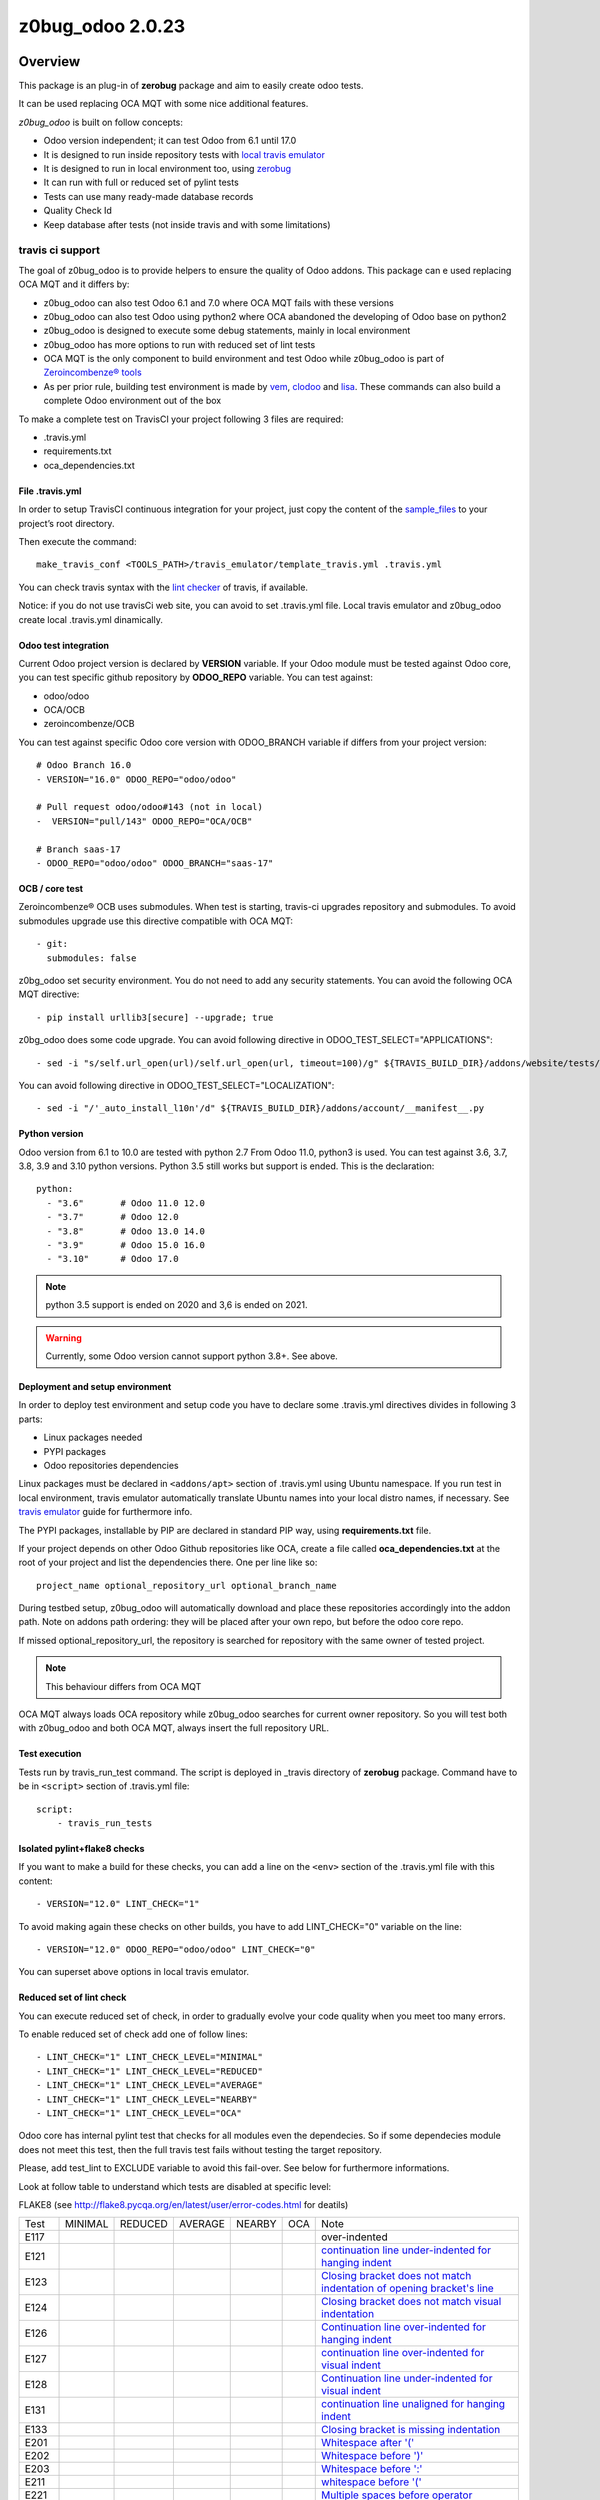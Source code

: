 =================
z0bug_odoo 2.0.23
=================



|Maturity| |license gpl|



Overview
========

This package is an plug-in of **zerobug** package and aim to easily create odoo tests.

It can be used replacing OCA MQT with some nice additional features.

*z0bug_odoo* is built on follow concepts:

* Odoo version independent; it can test Odoo from 6.1 until 17.0
* It is designed to run inside repository tests with `local travis emulator <https://github.com/zeroincombenze/tools/tree/master/travis_emulator>`_
* It is designed to run in local environment too, using `zerobug <https://github.com/zeroincombenze/tools/tree/master/zerobug>`_
* It can run with full or reduced set of pylint tests
* Tests can use many ready-made database records
* Quality Check Id
* Keep database after tests (not inside travis and with some limitations)


travis ci support
-----------------

The goal of z0bug_odoo is to provide helpers to ensure the quality of Odoo addons.
This package can e used replacing OCA MQT and it differs by:

* z0bug_odoo can also test Odoo 6.1 and 7.0 where OCA MQT fails with these versions
* z0bug_odoo can also test Odoo using python2 where OCA abandoned the developing of Odoo base on python2
* z0bug_odoo is designed to execute some debug statements, mainly in local environment
* z0bug_odoo has more options to run with reduced set of lint tests
* OCA MQT is the only component to build environment and test Odoo while z0bug_odoo is part of `Zeroincombenze® tools <https://github.com/zeroincombenze/tools>`_
* As per prior rule, building test environment is made by `vem <https://github.com/zeroincombenze/tools/tree/master/https://github.com/zeroincombenze/tools/tree/master/python_plus>`_, `clodoo <https://github.com/zeroincombenze/tools/tree/master/https://github.com/zeroincombenze/tools/tree/master/clodoo>`_ and `lisa <https://github.com/zeroincombenze/tools/tree/master/https://github.com/zeroincombenze/tools/tree/master/lisa>`_. These commands can also build a complete Odoo environment out of the box

To make a complete test on TravisCI your project following 3 files are required:

* .travis.yml
* requirements.txt
* oca_dependencies.txt


File .travis.yml
~~~~~~~~~~~~~~~~

In order to setup TravisCI continuous integration for your project, just copy the
content of the `sample_files <https://github.com/zeroincombenze/tools/tree/master/travis_emulator/template_travis.yml>`_
to your project’s root directory.

Then execute the command:

::

    make_travis_conf <TOOLS_PATH>/travis_emulator/template_travis.yml .travis.yml

You can check travis syntax with the `lint checker <http://lint.travis-ci.org/>`_ of travis, if available.

Notice: if you do not use travisCi web site, you can avoid to set .travis.yml file.
Local travis emulator and z0bug_odoo create local .travis.yml dinamically.


Odoo test integration
~~~~~~~~~~~~~~~~~~~~~

Current Odoo project version is declared by **VERSION** variable.
If your Odoo module must be tested against Odoo core,
you can test specific github repository by **ODOO_REPO** variable.
You can test against:

* odoo/odoo
* OCA/OCB
* zeroincombenze/OCB

You can test against specific Odoo core version with ODOO_BRANCH variable if differs from your project version:

::

    # Odoo Branch 16.0
    - VERSION="16.0" ODOO_REPO="odoo/odoo"

    # Pull request odoo/odoo#143 (not in local)
    -  VERSION="pull/143" ODOO_REPO="OCA/OCB"

    # Branch saas-17
    - ODOO_REPO="odoo/odoo" ODOO_BRANCH="saas-17"


OCB / core test
~~~~~~~~~~~~~~~

Zeroincombenze® OCB uses submodules. When test is starting, travis-ci upgrades repository and submodules.
To avoid submodules upgrade use this directive compatible with OCA MQT:

::

    - git:
      submodules: false

z0bg_odoo set security environment. You do not need to add any security statements.
You can avoid the following OCA MQT directive:

::

    - pip install urllib3[secure] --upgrade; true

z0bg_odoo does some code upgrade.
You can avoid following directive in ODOO_TEST_SELECT="APPLICATIONS":

::

    - sed -i "s/self.url_open(url)/self.url_open(url, timeout=100)/g" ${TRAVIS_BUILD_DIR}/addons/website/tests/test_crawl.py;

You can avoid following directive in ODOO_TEST_SELECT="LOCALIZATION":

::

    - sed -i "/'_auto_install_l10n'/d" ${TRAVIS_BUILD_DIR}/addons/account/__manifest__.py


Python version
~~~~~~~~~~~~~~

Odoo version from 6.1 to 10.0 are tested with python 2.7
From Odoo 11.0, python3 is used. You can test against 3.6, 3.7, 3.8, 3.9 and 3.10 python versions.
Python 3.5 still works but support is ended.
This is the declaration:

::

    python:
      - "3.6"       # Odoo 11.0 12.0
      - "3.7"       # Odoo 12.0
      - "3.8"       # Odoo 13.0 14.0
      - "3.9"       # Odoo 15.0 16.0
      - "3.10"      # Odoo 17.0

.. note::

    python 3.5 support is ended on 2020 and 3,6 is ended on 2021.

.. warning::

    Currently, some Odoo version cannot support python 3.8+. See above.


Deployment and setup environment
~~~~~~~~~~~~~~~~~~~~~~~~~~~~~~~~

In order to deploy test environment and setup code you have to declare some .travis.yml directives divides in following 3 parts:

* Linux packages needed
* PYPI packages
* Odoo repositories dependencies

Linux packages must be declared in ``<addons/apt>`` section of .travis.yml using Ubuntu namespace.
If you run test in local environment, travis emulator automatically translate Ubuntu names into your local distro names, if necessary.
See `travis emulator <https://github.com/zeroincombenze/tools/tree/master/travis_emulator>`_ guide for furthermore info.

The PYPI packages, installable by PIP are declared in standard PIP way, using **requirements.txt** file.

If your project depends on other Odoo Github repositories like OCA, create a file called **oca_dependencies.txt** at the root of your project and list the dependencies there.
One per line like so:

::

    project_name optional_repository_url optional_branch_name

During testbed setup, z0bug_odoo will automatically download and place these repositories accordingly into the addon path.
Note on addons path ordering: they will be placed after your own repo, but before the odoo core repo.

If missed optional_repository_url, the repository is searched for repository with the same owner of tested project.

.. note::

    This behaviour differs from OCA MQT

OCA MQT always loads OCA repository while z0bug_odoo searches for current owner repository.
So you will test both with z0bug_odoo and both OCA MQT, always insert the full repository URL.

Test execution
~~~~~~~~~~~~~~

Tests run by travis_run_test command. The script is deployed in _travis directory of **zerobug** package.
Command have to be in ``<script>`` section of .travis.yml file:

::

    script:
        - travis_run_tests


Isolated pylint+flake8 checks
~~~~~~~~~~~~~~~~~~~~~~~~~~~~~

If you want to make a build for these checks, you can add a line
on the ``<env>`` section of the .travis.yml file with this content:

::

    - VERSION="12.0" LINT_CHECK="1"

To avoid making again these checks on other builds, you have to add
LINT_CHECK="0" variable on the line:

::

    - VERSION="12.0" ODOO_REPO="odoo/odoo" LINT_CHECK="0"

You can superset above options in local travis emulator.


Reduced set of lint check
~~~~~~~~~~~~~~~~~~~~~~~~~

You can execute reduced set of check, in order to gradually evolve your code quality
when you meet too many errors.

To enable reduced set of check add one of follow lines:

::

    - LINT_CHECK="1" LINT_CHECK_LEVEL="MINIMAL"
    - LINT_CHECK="1" LINT_CHECK_LEVEL="REDUCED"
    - LINT_CHECK="1" LINT_CHECK_LEVEL="AVERAGE"
    - LINT_CHECK="1" LINT_CHECK_LEVEL="NEARBY"
    - LINT_CHECK="1" LINT_CHECK_LEVEL="OCA"

Odoo core has internal pylint test that checks for all modules even the dependecies.
So if some dependecies module does not meet this test, then the full travis test fails without testing the target repository.

Please, add test_lint to EXCLUDE variable to avoid this fail-over. See below for furthermore informations.

Look at follow table to understand which tests are disabled at specific level:

FLAKE8 (see http://flake8.pycqa.org/en/latest/user/error-codes.html for deatils)

+------+------------+------------+---------+--------+------------+----------------------------------------------------------------------------------------------------------------------------------+
| Test | MINIMAL    | REDUCED    | AVERAGE | NEARBY | OCA        | Note                                                                                                                             |
+------+------------+------------+---------+--------+------------+----------------------------------------------------------------------------------------------------------------------------------+
| E117 | |no_check| | |no_check| |         |        | |no_check| | over-indented                                                                                                                    |
+------+------------+------------+---------+--------+------------+----------------------------------------------------------------------------------------------------------------------------------+
| E121 | |no_check| | |no_check| |         |        | |no_check| | `continuation line under-indented for hanging indent <https://lintlyci.github.io/Flake8Rules/rules/E121.html>`_                  |
+------+------------+------------+---------+--------+------------+----------------------------------------------------------------------------------------------------------------------------------+
| E123 | |no_check| | |no_check| |         |        | |no_check| | `Closing bracket does not match indentation of opening bracket's line <https://lintlyci.github.io/Flake8Rules/rules/E123.html>`_ |
+------+------------+------------+---------+--------+------------+----------------------------------------------------------------------------------------------------------------------------------+
| E124 | |no_check| | |no_check| |         |        | |check|    | `Closing bracket does not match visual indentation <https://lintlyci.github.io/Flake8Rules/rules/E124.html>`_                    |
+------+------------+------------+---------+--------+------------+----------------------------------------------------------------------------------------------------------------------------------+
| E126 | |no_check| | |no_check| |         |        | |check|    | `Continuation line over-indented for hanging indent <https://lintlyci.github.io/Flake8Rules/rules/E126.html>`_                   |
+------+------------+------------+---------+--------+------------+----------------------------------------------------------------------------------------------------------------------------------+
| E127 | |no_check| | |no_check| |         |        | |check|    | `continuation line over-indented for visual indent <https://lintlyci.github.io/Flake8Rules/rules/E127.html>`_                    |
+------+------------+------------+---------+--------+------------+----------------------------------------------------------------------------------------------------------------------------------+
| E128 | |no_check| | |no_check| |         |        | |check|    | `Continuation line under-indented for visual indent <https://lintlyci.github.io/Flake8Rules/rules/E128.html>`_                   |
+------+------------+------------+---------+--------+------------+----------------------------------------------------------------------------------------------------------------------------------+
| E131 | |no_check| | |no_check| |         |        | |no_check| | `continuation line unaligned for hanging indent <https://lintlyci.github.io/Flake8Rules/rules/E131.html>`_                       |
+------+------------+------------+---------+--------+------------+----------------------------------------------------------------------------------------------------------------------------------+
| E133 | |no_check| | |no_check| |         |        | |no_check| | `Closing bracket is missing indentation <https://lintlyci.github.io/Flake8Rules/rules/E133.html>`_                               |
+------+------------+------------+---------+--------+------------+----------------------------------------------------------------------------------------------------------------------------------+
| E201 | |no_check| | |check|    |         |        | |check|    | `Whitespace after '(' <https://lintlyci.github.io/Flake8Rules/rules/E201.html>`_                                                 |
+------+------------+------------+---------+--------+------------+----------------------------------------------------------------------------------------------------------------------------------+
| E202 | |no_check| | |check|    |         |        | |check|    | `Whitespace before ')' <https://lintlyci.github.io/Flake8Rules/rules/E202.html>`_                                                |
+------+------------+------------+---------+--------+------------+----------------------------------------------------------------------------------------------------------------------------------+
| E203 | |no_check| | |check|    |         |        | |check|    | `Whitespace before ':' <https://lintlyci.github.io/Flake8Rules/rules/E203.html>`_                                                |
+------+------------+------------+---------+--------+------------+----------------------------------------------------------------------------------------------------------------------------------+
| E211 | |no_check| | |check|    |         |        | |check|    | `whitespace before '(' <https://lintlyci.github.io/Flake8Rules/rules/E211.html>`_                                                |
+------+------------+------------+---------+--------+------------+----------------------------------------------------------------------------------------------------------------------------------+
| E221 | |no_check| | |check|    |         |        | |check|    | `Multiple spaces before operator <https://lintlyci.github.io/Flake8Rules/rules/E221.html>`_                                      |
+------+------------+------------+---------+--------+------------+----------------------------------------------------------------------------------------------------------------------------------+
| E222 | |no_check| | |no_check| |         |        | |check|    |                                                                                                                                  |
+------+------------+------------+---------+--------+------------+----------------------------------------------------------------------------------------------------------------------------------+
| E225 | |no_check| | |no_check| |         |        | |check|    |                                                                                                                                  |
+------+------------+------------+---------+--------+------------+----------------------------------------------------------------------------------------------------------------------------------+
| E226 | |no_check| | |no_check| |         |        | |no_check| |                                                                                                                                  |
+------+------------+------------+---------+--------+------------+----------------------------------------------------------------------------------------------------------------------------------+
| E231 | |no_check| | |no_check| |         |        | |check|    |                                                                                                                                  |
+------+------------+------------+---------+--------+------------+----------------------------------------------------------------------------------------------------------------------------------+
| E241 | |no_check| | |no_check| |         |        | |no_check| |                                                                                                                                  |
+------+------------+------------+---------+--------+------------+----------------------------------------------------------------------------------------------------------------------------------+
| E242 | |no_check| | |no_check| |         |        | |no_check| |                                                                                                                                  |
+------+------------+------------+---------+--------+------------+----------------------------------------------------------------------------------------------------------------------------------+
| E251 | |no_check| | |no_check| |         |        | |check|    |                                                                                                                                  |
+------+------------+------------+---------+--------+------------+----------------------------------------------------------------------------------------------------------------------------------+
| E261 | |no_check| | |no_check| |         |        | |check|    |                                                                                                                                  |
+------+------------+------------+---------+--------+------------+----------------------------------------------------------------------------------------------------------------------------------+
| E262 | |no_check| | |no_check| |         |        | |check|    |                                                                                                                                  |
+------+------------+------------+---------+--------+------------+----------------------------------------------------------------------------------------------------------------------------------+
| E265 | |no_check| | |no_check| |         |        | |check|    |                                                                                                                                  |
+------+------------+------------+---------+--------+------------+----------------------------------------------------------------------------------------------------------------------------------+
| E266 | |no_check| | |no_check| |         |        | |check|    | `too many leading '#' for block comment <https://lintlyci.github.io/Flake8Rules/rules/E266.html>`_                               |
+------+------------+------------+---------+--------+------------+----------------------------------------------------------------------------------------------------------------------------------+
| E271 | |no_check| | |no_check| |         |        | |check|    | `multiple spaces after keyword <https://lintlyci.github.io/Flake8Rules/rules/E271.html>`_                                        |
+------+------------+------------+---------+--------+------------+----------------------------------------------------------------------------------------------------------------------------------+
| E272 | |no_check| | |no_check| |         |        | |check|    | `multiple spaces before keyword <https://lintlyci.github.io/Flake8Rules/rules/E272.html>`_                                       |
+------+------------+------------+---------+--------+------------+----------------------------------------------------------------------------------------------------------------------------------+
| W291 | |no_check| | |no_check| |         |        | |check|    |                                                                                                                                  |
+------+------------+------------+---------+--------+------------+----------------------------------------------------------------------------------------------------------------------------------+
| W292 | |no_check| | |no_check| |         |        | |check|    | `no newline at end of file <https://lintlyci.github.io/Flake8Rules/rules/W292.html>`_                                            |
+------+------------+------------+---------+--------+------------+----------------------------------------------------------------------------------------------------------------------------------+
| W293 | |no_check| | |no_check| |         |        | |check|    |                                                                                                                                  |
+------+------------+------------+---------+--------+------------+----------------------------------------------------------------------------------------------------------------------------------+
| E301 | |no_check| | |no_check| |         |        | |check|    | `Expected 1 blank line <https://lintlyci.github.io/Flake8Rules/rules/E301.html>`_                                                |
+------+------------+------------+---------+--------+------------+----------------------------------------------------------------------------------------------------------------------------------+
| E302 | |no_check| | |no_check| |         |        | |check|    | No __init__.py                                                                                                                   |
+------+------------+------------+---------+--------+------------+----------------------------------------------------------------------------------------------------------------------------------+
| E303 | |no_check| | |no_check| |         |        | |check|    |                                                                                                                                  |
+------+------------+------------+---------+--------+------------+----------------------------------------------------------------------------------------------------------------------------------+
| E305 | |no_check| | |no_check| |         |        | |check|    |                                                                                                                                  |
+------+------------+------------+---------+--------+------------+----------------------------------------------------------------------------------------------------------------------------------+
| W391 | |no_check| | |no_check| |         |        | |check|    | blank line at end of file                                                                                                        |
+------+------------+------------+---------+--------+------------+----------------------------------------------------------------------------------------------------------------------------------+
| F401 | |no_check| | |check|    |         |        | |no_check| | module imported but unused                                                                                                       |
+------+------------+------------+---------+--------+------------+----------------------------------------------------------------------------------------------------------------------------------+
| E501 | |no_check| | |no_check| |         |        | |check|    |                                                                                                                                  |
+------+------------+------------+---------+--------+------------+----------------------------------------------------------------------------------------------------------------------------------+
| E502 | |no_check| | |no_check| |         |        | |check|    | `the backslash is redundant between brackets <https://lintlyci.github.io/Flake8Rules/rules/E502.html>`_                          |
+------+------------+------------+---------+--------+------------+----------------------------------------------------------------------------------------------------------------------------------+
| W503 | |no_check| | |no_check| |         |        | |no_check| | No __init__.py                                                                                                                   |
+------+------------+------------+---------+--------+------------+----------------------------------------------------------------------------------------------------------------------------------+
| W504 | |no_check| | |no_check| |         |        | |no_check| | No __init__.py                                                                                                                   |
+------+------------+------------+---------+--------+------------+----------------------------------------------------------------------------------------------------------------------------------+
| F601 | |no_check| | |no_check| |         |        | |no_check| | dictionary key name repeated with different values                                                                               |
+------+------------+------------+---------+--------+------------+----------------------------------------------------------------------------------------------------------------------------------+
| E701 | |no_check| | |no_check| |         |        | |check|    | multiple statements on one line (colon)                                                                                          |
+------+------------+------------+---------+--------+------------+----------------------------------------------------------------------------------------------------------------------------------+
| E722 | |no_check| | |no_check| |         |        | |check|    | do not use bare except                                                                                                           |
+------+------------+------------+---------+--------+------------+----------------------------------------------------------------------------------------------------------------------------------+
| F811 | |no_check| | |no_check| |         |        | |no_check| | redefinition of unused name from line N (No __init__.py)                                                                         |
+------+------------+------------+---------+--------+------------+----------------------------------------------------------------------------------------------------------------------------------+
| F841 | |no_check| | |no_check| |         |        | |no_check| | `local variable 'context' is assigned to but never used <https://lintlyci.github.io/Flake8Rules/rules/F841.html>`_               |
+------+------------+------------+---------+--------+------------+----------------------------------------------------------------------------------------------------------------------------------+




PYLINT (see http://pylint-messages.wikidot.com/all-codes for details)

+-------+------------+------------+---------+--------+---------+-------------------------------------------------------------------------------------+
| Test  | MINIMAL    | REDUCED    | AVERAGE | NEARBY | OCA     | Notes                                                                               |
+-------+------------+------------+---------+--------+---------+-------------------------------------------------------------------------------------+
| W0101 | |no_check| | |no_check| |         |        | |check| | `unreachable <http://pylint-messages.wikidot.com/messages:w0101>`_                  |
+-------+------------+------------+---------+--------+---------+-------------------------------------------------------------------------------------+
| W0312 | |no_check| | |check|    |         |        | |check| | `wrong-tabs-instead-of-spaces <http://pylint-messages.wikidot.com/messages:w0312>`_ |
+-------+------------+------------+---------+--------+---------+-------------------------------------------------------------------------------------+
| W0403 | |no_check| | |no_check| |         |        | |check| | relative-import                                                                     |
+-------+------------+------------+---------+--------+---------+-------------------------------------------------------------------------------------+
| W1401 | |no_check| | |check|    |         |        | |check| | anomalous-backslash-in-string                                                       |
+-------+------------+------------+---------+--------+---------+-------------------------------------------------------------------------------------+
| E7901 | |no_check| | |no_check| |         |        | |check| | `rst-syntax-error <https://pypi.org/project/pylint-odoo/1.4.0>`_                    |
+-------+------------+------------+---------+--------+---------+-------------------------------------------------------------------------------------+
| C7902 | |no_check| | |check|    |         |        | |check| | missing-readme                                                                      |
+-------+------------+------------+---------+--------+---------+-------------------------------------------------------------------------------------+
| W7903 | |no_check| | |no_check| |         |        | |check| | javascript-lint                                                                     |
+-------+------------+------------+---------+--------+---------+-------------------------------------------------------------------------------------+
| W7908 | |no_check| | |no_check| |         |        | |check| | missing-newline-extrafiles                                                          |
+-------+------------+------------+---------+--------+---------+-------------------------------------------------------------------------------------+
| W7909 | |no_check| | |no_check| |         |        | |check| | redundant-modulename-xml                                                            |
+-------+------------+------------+---------+--------+---------+-------------------------------------------------------------------------------------+
| W7910 | |no_check| | |check|    |         |        | |check| | wrong-tabs-instead-of-spaces                                                        |
+-------+------------+------------+---------+--------+---------+-------------------------------------------------------------------------------------+
| W7930 | |no_check| | |no_check| |         |        | |check| | `file-not-used <https://pypi.org/project/pylint-odoo/1.4.0>`_                       |
+-------+------------+------------+---------+--------+---------+-------------------------------------------------------------------------------------+
| W7935 | |no_check| | |no_check| |         |        | |check| | missing-import-error                                                                |
+-------+------------+------------+---------+--------+---------+-------------------------------------------------------------------------------------+
| W7940 | |no_check| | |no_check| |         |        | |check| | dangerous-view-replace-wo-priority                                                  |
+-------+------------+------------+---------+--------+---------+-------------------------------------------------------------------------------------+
| W7950 | |no_check| | |no_check| |         |        | |check| | odoo-addons-relative-import                                                         |
+-------+------------+------------+---------+--------+---------+-------------------------------------------------------------------------------------+
| E8102 | |no_check| | |check|    |         |        | |check| | invalid-commit                                                                      |
+-------+------------+------------+---------+--------+---------+-------------------------------------------------------------------------------------+
| C8103 | |no_check| | |check|    |         |        | |check| | `manifest-deprecated-key <https://pypi.org/project/pylint-odoo/1.4.0>`_             |
+-------+------------+------------+---------+--------+---------+-------------------------------------------------------------------------------------+
| W8103 | |no_check| | |no_check| |         |        | |check| | translation-field                                                                   |
+-------+------------+------------+---------+--------+---------+-------------------------------------------------------------------------------------+
| C8104 | |no_check| | |no_check| |         |        | |check| | `class-camelcase <https://pypi.org/project/pylint-odoo/1.4.0>`_                     |
+-------+------------+------------+---------+--------+---------+-------------------------------------------------------------------------------------+
| W8104 | |no_check| | |no_check| |         |        | |check| | api-one-deprecated                                                                  |
+-------+------------+------------+---------+--------+---------+-------------------------------------------------------------------------------------+
| C8105 | |no_check| | |check|    |         |        | |check| | `license-allowed <https://pypi.org/project/pylint-odoo/1.4.0>`_                     |
+-------+------------+------------+---------+--------+---------+-------------------------------------------------------------------------------------+
| C8108 | |no_check| | |no_check| |         |        | |check| | method-compute                                                                      |
+-------+------------+------------+---------+--------+---------+-------------------------------------------------------------------------------------+
| R8110 | |no_check| | |check|    |         |        | |check| | old-api7-method-defined                                                             |
+-------+------------+------------+---------+--------+---------+-------------------------------------------------------------------------------------+
| W8202 | |no_check| | |check|    |         |        | |check| | use-vim-comment                                                                     |
+-------+------------+------------+---------+--------+---------+-------------------------------------------------------------------------------------+
| N/A   | |no_check| | |check|    |         |        | |check| | sql-injection                                                                       |
+-------+------------+------------+---------+--------+---------+-------------------------------------------------------------------------------------+
| N/A   | |no_check| | |check|    |         |        | |check| | duplicate-id-csv                                                                    |
+-------+------------+------------+---------+--------+---------+-------------------------------------------------------------------------------------+
| N/A   | |no_check| | |no_check| |         |        | |check| | create-user-wo-reset-password                                                       |
+-------+------------+------------+---------+--------+---------+-------------------------------------------------------------------------------------+
| N/A   | |no_check| | |no_check| |         |        | |check| | dangerous-view-replace-wo-priority                                                  |
+-------+------------+------------+---------+--------+---------+-------------------------------------------------------------------------------------+
| N/A   | |no_check| | |no_check| |         |        | |check| | translation-required                                                                |
+-------+------------+------------+---------+--------+---------+-------------------------------------------------------------------------------------+
| N/A   | |no_check| | |check|    |         |        | |check| | duplicate-xml-record-id                                                             |
+-------+------------+------------+---------+--------+---------+-------------------------------------------------------------------------------------+
| N/A   | |no_check| | |no_check| |         |        | |check| | no-utf8-coding-comment                                                              |
+-------+------------+------------+---------+--------+---------+-------------------------------------------------------------------------------------+
| N/A   | |no_check| | |check|    |         |        | |check| | attribute-deprecated                                                                |
+-------+------------+------------+---------+--------+---------+-------------------------------------------------------------------------------------+
| N/A   | |no_check| | |no_check| |         |        | |check| | consider-merging-classes-inherited                                                  |
+-------+------------+------------+---------+--------+---------+-------------------------------------------------------------------------------------+




Disable some pylint and/or flake8 checks
~~~~~~~~~~~~~~~~~~~~~~~~~~~~~~~~~~~~~~~~

You can disable some specific test or some file from lint checks.

To disable flake8 checks on specific file you can add following line at the beginning of python file:

::

    # flake8: noqa

To disable pylint checks on specific file you can add following line at the beginning of python file:

::

    # pylint: skip-file

To disable both flake8 and pylint checks on specific file you can add following line at the beginning of python file:

::

    # flake8: noqa - pylint: skip-file

To disable pylint checks on specific XML file you can add following line in XML file after xml declaration:

::

    <!-- pylint:disable=deprecated-data-xml-node -->

You can disable specific flake8 check in some source part of python file adding a comment at the same statement to disable check. Here an example to disable sql error (notice comment must be at beginning of the statement):

::

    from builtins import *  # noqa: F403

If you have to disable more than one error you can add following declaration:

::

    from builtins import *  # noqa

You can also disable specific pylint check in some source part of python file adding a comment at the same statement to disable check. Here an example to disable sql error (notice comment must be at beginning of the statement):

::

    self._cr.execute()      # pylint: disable=E8103


Disable unit test
~~~~~~~~~~~~~~~~~

If you want to make a build without tests, you can use the following directive:
``TEST_ENABLE="0"``

You will simply get the databases with packages installed,
but without running any tests.


Reduced set of unit test
~~~~~~~~~~~~~~~~~~~~~~~~

Odoo modules may fail in Travis CI or in local environment.
Currently Odoo OCB core tests fail; we are investigating for the causes.
However you can use a simple workaround, disabling some test.
Currently tests fail are:

* test_impex
* test_ir_actions
* test_lint
* test_main_flows
* test_search
* test_user_has_group

Example:

::

    - export EXCLUDE=test_impex,test_ir_actions,test_lint,test_main_flows,test_search,test_user_has_group
    - TESTS="1" ODOO_TEST_SELECT="ALL"
    - TESTS="1" ODOO_TEST_SELECT="NO-CORE"
    - ....

You can set parameter local GBL_EXCLUDE to disable these test for all repositories.
You will be warned that local GBL_EXCLUDE has only effect for local emulation.
To avoid these test on web travis-ci you have to set EXCLUDE value in .travis.yml file.

Look at follow table to understand which set of tests are enabled or disabled:

+--------------------+--------------+--------------+--------------+-------------------------+
| statement          | application  | local module | odoo/addons  | addons + dependencies   |
+--------------------+--------------+--------------+--------------+-------------------------+
| ALL                | |check|      | |check|      | |check|      | |check|                 |
+--------------------+--------------+--------------+--------------+-------------------------+
| APPLICATIONS       | |check|      | |no_check|   | |no_check|   | Only if application     |
+--------------------+--------------+--------------+--------------+-------------------------+
| LOCALIZATION       | |no_check|   | |check|      | |no_check|   | Only local modules      |
+--------------------+--------------+--------------+--------------+-------------------------+
| CORE               | |no_check|   | |no_check|   | |check|      | |no_check|              |
+--------------------+--------------+--------------+--------------+-------------------------+
| NO-APPLICATION     | |no_check|   | |check|      | |check|      | No if application       |
+--------------------+--------------+--------------+--------------+-------------------------+
| NO-LOCALIZATION    | |check|      | |no_check|   | |check|      | No local modules        |
+--------------------+--------------+--------------+--------------+-------------------------+
| NO-CORE            | |check|      | |check|      | |no_check|   | |check|                 |
+--------------------+--------------+--------------+--------------+-------------------------+




Dependencies test
~~~~~~~~~~~~~~~~~

Since late Summer 2021, z0bug_odoo checks for dependencies.
This test is a sub test of unit test. This is the directive:

::

    - TESTS="1" TEST_DEPENDENCIES="1"


Module unit tests
~~~~~~~~~~~~~~~~~

z0bug_odoo is also capable to test each module individually.
The intention is to check if all dependencies are correctly defined.
Activate it through the ``UNIT_TEST`` directive.
An additional line should be added to the ``env:`` section,
similar to this one:

::

    - VERSION="12.0" UNIT_TEST="1"


Automatic module translation
~~~~~~~~~~~~~~~~~~~~~~~~~~~~

Since late Summer 2021, z0bug_odoo activate automatic module translation after test ended with success.
This is the directive:

::

    - VERSION="12.0" ODOO_TNLBOT="1"

This feature is still experimental.


Names used for the test databases
~~~~~~~~~~~~~~~~~~~~~~~~~~~~~~~~~

z0bug_odoo has a nice feature of organizing your testing databases.
You might want to do that if you want to double them up as
staging DBs or if you want to work with an advanced set of
templates in order to speed up your CI pipeline.
Just specify at will:

``MQT_TEMPLATE_DB='odoo_template' MQT_TEST_DB='odoo_test'``

In your local travis you can declare the default value but these values are not applied in web TravisCi web site.

Database user is the current username. This behavior works both in local test both in TravisCi web site.
However, sometimes, local user and db username can be different. You can set the default value in travis emulator.


Coveralls/Codecov configuration file
~~~~~~~~~~~~~~~~~~~~~~~~~~~~~~~~~~~~

`Coveralls <https://coveralls.io/>`_ and `Codecov <https://codecov.io/>`_ services provide information on the test coverage of your modules.
Currently both configurations are automatic (check default configuration `here <cfg/.coveragerc>`_.
So, as of today, you don't need to include a ``.coveragerc`` into the repository,
If you do it, it will be simply ignored.


Other configurations
~~~~~~~~~~~~~~~~~~~~

You can highly customize you test: look at below table.

+------------------------+--------------------------------------------------------+---------------------------------------------------------------------------+
| variable               | default value                                          | meaning                                                                   |
+------------------------+--------------------------------------------------------+---------------------------------------------------------------------------+
| CHROME_TEST            |                                                        | Set value to 1 to use chrome client to test                               |
+------------------------+--------------------------------------------------------+---------------------------------------------------------------------------+
| DATA_DIR               | ~/data_dir                                             | Odoo data directory (data_dir in config file)                             |
+------------------------+--------------------------------------------------------+---------------------------------------------------------------------------+
| EXCLUDE                |                                                        | Modules to exclude from test                                              |
+------------------------+--------------------------------------------------------+---------------------------------------------------------------------------+
| INCLUDE                |                                                        | Modules to test (all                                                      |
+------------------------+--------------------------------------------------------+---------------------------------------------------------------------------+
| INSTALL_OPTIONS        |                                                        | Options passed to odoo-bin/openerp-server to install modules              |
+------------------------+--------------------------------------------------------+---------------------------------------------------------------------------+
| MQT_DBSUER             | $USER                                                  | Database username                                                         |
+------------------------+--------------------------------------------------------+---------------------------------------------------------------------------+
| MQT_TEMPLATE_DB        | template_odoo                                          | Read above                                                                |
+------------------------+--------------------------------------------------------+---------------------------------------------------------------------------+
| MQT_TEST_DB            | test_odoo                                              | Read above                                                                |
+------------------------+--------------------------------------------------------+---------------------------------------------------------------------------+
| NPM_CONFIG_PREFIX      | \$HOME/.npm-global                                     | N/D                                                                       |
+------------------------+--------------------------------------------------------+---------------------------------------------------------------------------+
| ODOO_COMMIT_TEST       | 0                                                      | Test result will be committed; require specific code at TearDown function |
+------------------------+--------------------------------------------------------+---------------------------------------------------------------------------+
| ODOO_REPO              | odoo/odoo                                              | OCB repository against test repository                                    |
+------------------------+--------------------------------------------------------+---------------------------------------------------------------------------+
| ODOO_SETUPS            | __manifest__.py __openerp__.py __odoo__.py __terp__.py | Names of Odoo manifest files                                              |
+------------------------+--------------------------------------------------------+---------------------------------------------------------------------------+
| ODOO_TEST_SELECT       | ALL                                                    | Read above                                                                |
+------------------------+--------------------------------------------------------+---------------------------------------------------------------------------+
| ODOO_TNLBOT            | 0                                                      | Read above                                                                |
+------------------------+--------------------------------------------------------+---------------------------------------------------------------------------+
| OPTIONS                |                                                        | Options passed to odoo-bin/openerp-server to execute tests                |
+------------------------+--------------------------------------------------------+---------------------------------------------------------------------------+
| PHANTOMJS_VERSION      |                                                        | Version of PhantomJS                                                      |
+------------------------+--------------------------------------------------------+---------------------------------------------------------------------------+
| PS_TXT_COLOR           | 0;97;40                                                | N/D                                                                       |
+------------------------+--------------------------------------------------------+---------------------------------------------------------------------------+
| PS_RUN_COLOR           | 1;37;44                                                | N/D                                                                       |
+------------------------+--------------------------------------------------------+---------------------------------------------------------------------------+
| PS_NOP_COLOR           | 34;107                                                 | N/D                                                                       |
+------------------------+--------------------------------------------------------+---------------------------------------------------------------------------+
| PS_HDR1_COLOR          | 97;42                                                  | N/D                                                                       |
+------------------------+--------------------------------------------------------+---------------------------------------------------------------------------+
| PS_HDR2_COLOR          | 30;43                                                  | N/D                                                                       |
+------------------------+--------------------------------------------------------+---------------------------------------------------------------------------+
| PS_HDR3_COLOR          | 30;45                                                  | N/D                                                                       |
+------------------------+--------------------------------------------------------+---------------------------------------------------------------------------+
| PYPI_RUN_PYVER         | (2.7|3.5|3.6|3.7|3.8|3.9)                              | python versions to run (only PYPI projects)                               |
+------------------------+--------------------------------------------------------+---------------------------------------------------------------------------+
| SERVER_EXPECTED_ERRORS |                                                        | # of expected errors after tests                                          |
+------------------------+--------------------------------------------------------+---------------------------------------------------------------------------+
| TEST_DEPENDENCIES      | 0                                                      | Read above                                                                |
+------------------------+--------------------------------------------------------+---------------------------------------------------------------------------+
| TRAVIS_DEBUG_MODE      | 0                                                      | Read above                                                                |
+------------------------+--------------------------------------------------------+---------------------------------------------------------------------------+
| TRAVIS_PDB             |                                                        | The value 'true' activates pdb in local 'travis -B'                       |
+------------------------+--------------------------------------------------------+---------------------------------------------------------------------------+
| UNBUFFER               | 1                                                      | Use unbuffer (colors) to log results                                      |
+------------------------+--------------------------------------------------------+---------------------------------------------------------------------------+
| UNIT_TEST              |                                                        | Read above                                                                |
+------------------------+--------------------------------------------------------+---------------------------------------------------------------------------+
| TEST                   |                                                        | Read above                                                                |
+------------------------+--------------------------------------------------------+---------------------------------------------------------------------------+
| VERSION                |                                                        | Odoo version to test (see above)                                          |
+------------------------+--------------------------------------------------------+---------------------------------------------------------------------------+
| WEBSITE_REPO           |                                                        | Load package for website tests                                            |
+------------------------+--------------------------------------------------------+---------------------------------------------------------------------------+
| WKHTMLTOPDF_VERSION    | 0.12.5                                                 | Version of wkhtmltopdf (value are 0.12.1                                  |
+------------------------+--------------------------------------------------------+---------------------------------------------------------------------------+





Debug information
~~~~~~~~~~~~~~~~~

If you declare the following directive in <env global> section:

``TRAVIS_DEBUG_MODE="n"``

where "n" means:

+---------------------------+-------------+-------------+-------------+----------+--------------+
| Parameter                 | 0           | 1           | 2           | 3        | 9            |
+---------------------------+-------------+-------------+-------------+----------+--------------+
| Informative messages      | |no_check|  | |check|     | |check|     | |check|  | |check|      |
+---------------------------+-------------+-------------+-------------+----------+--------------+
| Inspect internal data     | |no_check|  | |no_check|  | |check|     | |check|  | |check|      |
+---------------------------+-------------+-------------+-------------+----------+--------------+
| MQT tests                 | |no_check|  | |no_check|  | |no_check|  | |check|  | |check|      |
+---------------------------+-------------+-------------+-------------+----------+--------------+
| Installation log level    | ERROR       | WARN        | INFO        | INFO     | |no_check|   |
+---------------------------+-------------+-------------+-------------+----------+--------------+
| Execution log level       | INFO        | TEST        | TEST        | TEST     | |no_check|   |
+---------------------------+-------------+-------------+-------------+----------+--------------+



Note this feature does not work with OCA MQT. Local test and TravisCI test have slightly different behavior.

When MQT is execute in local environment the value

``TRAVIS_DEBUG_MODE="9"``

does not execute unit test. It is used to debug MQT itself.

See `local travis emulator <https://github.com/zeroincombenze/tools/tree/master/travis_emulator>`_


Tree directory
~~~~~~~~~~~~~~

While travis is running this is the tree directory:

::

    ${HOME}                         # home of virtual environment (by TravisCI)
    ┣━━ build                       # build root (by TravisCI)
    ┃    ┣━━ ${TRAVIS_BUILD_DIR}    # testing repository (by TravisCI)
    ┃    ┗━━ ${ODOO_REPO}           # odoo or OCB repository to check with       (0) (1) (2)
    ┃
    ┣━━ ${ODOO_REPO}-${VERSION}     # symlink of ${HOME}/build/{ODOO_REPO}       (0) (1)
    ┃
    ┣━━ dependencies                # Odoo dependencies of repository            (0) (3)
    ┃
    ┣━━ tools                       # clone of Zeroincombenze tools              (3) (4)
    ┃    ┃
    ┃    ┣━━ zerobug                # z0bug testing library
    ┃    ┃       ┗━━ _travis        # testing commands
    ┃    ┗━━ z0bug_odoo             # Odoo testing library
    ┃            ┗━━ travis         # testing commands
    ┃
    ┗━━ maintainer-quality-tools    # OCA testing library
         ┗━━ travis                 # testing commands

    (0) Same behavior of OCA MQT
    (1) Cloned odoo/odoo or OCA/OCB repository to check compatibility of testing modules
    (2) If the testing project is OCB, travis_install_env ignore this directory
    (3) Done by then following statements in .travis.yml:
        - travis_install_env
        Above statements replace the OCA statements:
        - travis_install_nightly
    (4) Done by following statements in .travis.yml::
        - git clone https://github.com/zeroincombenze/tools.git ${HOME}/tools --depth=1
        - \${HOME}/tools/install_tools.sh -qpt
        - source ${HOME}/devel/activate_tools -t
        Above statements replace OCA following statements:
        - git clone https://github.com/OCA/maintainer-quality-tools.git ${HOME}/maintainer-quality-tools --depth=1
        - export PATH=${HOME}/maintainer-quality-tools/travis:${PATH}

TestEnv: the test environment
-----------------------------

TestEnv makes available a test environment ready to use in order to test your Odoo
module in quick and easy way.

The purpose of this software are:

* Create the Odoo test environment with records to use for your test
* Make available some useful functions to test your module
* Simulate the wizard to test wizard functions (wizard simulator)
* Environment running different Odoo modules versions
* Keep database after tests (with some limitations)

Please, pay attention to test data: TestEnv use internal unicode even for python 2
based Odoo (i.e. 10.0). You should declare unicode date whenever is possible.

.. note::

    Odoo core uses unicode even on old Odoo version.

For a complete set of examples, please look at the module test_testenv in
`repository <https://github.com/zeroincombenze/zerobug-test>`__

Tests are based on test environment created by module mk_test_env in
`repository <https://github.com/zeroincombenze/zerobug-test>`__

keeping database after tests
~~~~~~~~~~~~~~~~~~~~~~~~~~~~

Using zerobug in conjunction with z0bug_odoo a nice feature is available: you can keep
the database after tests, so you can touch teh results or build example DB.
However this feature has some limitation:

    #. You can use just 1 test class, because saving is made on TearDown execution
    #. You cannot create on fly record with external reference of current module name

Example 1, double test class: it does not work

::

    class TestExample(SingleTransactionCase):
        ...

    class Test2Example(SingleTransactionCase):
        ...

Example 2, module named "my_module":

::

    class TestExample(SingleTransactionCase):
        ...
        # Follow record with external reference "my_module.my_xref" will be
        # automaticaaly deleted by Odoo at the end of the test
        self.resource_create("my.model", xref="my_module.my_xref", ...
        # Follow record with external reference "z0bug.my_xref" works!
        self.resource_create("my.model", xref="z0bug.my_xref", ...

Names used for the test databases in testenv
~~~~~~~~~~~~~~~~~~~~~~~~~~~~~~~~~~~~~~~~~~~~

zerobug and z0bug_odoo use different rule from travis emulatro to naming test database.
The database name is "test_<MODULE_NAME>".

Please, notice a template database, named "template_<MODULE_NAME>" is built before test
database and then ie kept in the system.
If you do not want to see template databases use following regex for dbfilter parameter
inf your Odoo configuration file:

    dbfilter = (?!template).*

Requirements
~~~~~~~~~~~~

Ths TestEnv software requires:

* python_plus PYPI package
* z0bug_odoo PYPI package 2.0.23
* python 2.7 / 3.6 / 3.7 / 3.8

TestEnv is full integrated with Zeroincombenze® tools.
See `readthedocs <https://zeroincombenze-tools.readthedocs.io/>`__
and `zeroincombenze github <https://github.com/zeroincombenze/tools.git>`__
Zeroincombenze® tools help you to test Odoo module with pycharm.



Features
--------

Data to use in tests are store in csv files in data directory.
File names are tha name of the models (table) with characters '.' (dot) replaced by '_' (underscore)

Header of file must be the names of table fields.

Rows can contains value to store or Odoo external reference or macro.

For type char, text, html, int, float, monetary: value are constants inserted as is.

For type many2one: value may be an integer (record id) or Odoo external reference (format "module.name").

For type data, datetime: value may be a constant or relative date



Usage
=====

Usage Details
-------------

You can locate the recent testenv.py in testenv directory of module
`z0bug_odoo <https://github.com/zeroincombenze/tools/tree/master/z0bug_odoo/testenv>`__

For full documentation visit:
`zero-tools <https://zeroincombenze-tools.readthedocs.io/en/latest/pypi_z0bug_odoo/index.html>`__
or
`z0bug_odoo <https://z0bug-odoo.readthedocs.io/en/latest/>`__
or
`zero-tools (github) <https://github.com/zeroincombenze/tools>`__
or
`github with example modules <https://github.com/zeroincombenze/zerobug-test>`__

Copy the testenv.py file in tests directory of your module.
Please copy the documentation testenv.rst file in your module too.

The __init__.py must import testenv.

::

    from . import testenv
    from . import test_<MY_TEST_FILE>

Your python test file have to contain some following example lines:

::

    import os
    import logging
    from .testenv import MainTest as SingleTransactionCase

    _logger = logging.getLogger(__name__)

    TEST_SETUP_LIST = ["res.partner", ]

    class MyTest(SingleTransactionCase):

        def setUp(self):
            super().setUp()
            # Add following statement just for get debug information
            self.debug_level = 2
            # keep data after tests
            self.odoo_commit_data = True
            self.setup_env()                # Create test environment

        def tearDown(self):
            super().tearDown()

        def test_mytest(self):
            _logger.info(
                "🎺 Testing test_mytest"    # Use unicode char to best log reading
            )
            ...

An important helper to debug is self.debug_level. When you begins your test cycle,
you are hinted to set self.debug_level = 3; then you can decrease the debug level
when you are developing stable tests.
Final code should have self.debug_level = 0.
TestEnv logs debug message with symbol "🐞 " so you can easily recognize them.
Another useful helper is the database keep data after test feature. You have to declare
self.odoo_commit_data = True and you have to set global bash environment

``global ODOO_COMMIT_DATA="1"``

Ths TestEnv software requires:

* python_plus PYPI package
* z0bug_odoo PYPI package version 2.0.23
* python 2.7 / 3.6 / 3.7 / 3.8 / 3.9 / 3.10



Model data declaration
~~~~~~~~~~~~~~~~~~~~~~

Each model is declared in a csv file or xlsx file in **test/data** directory of the
module. The file name is the same of model name with dots replaced by undescore.

i.e. below the contents of **res_parter.csv** file:

::

    id,name,street
    z0bug.partner1,Alpha,"1, First Avenue"

The model may also be declared in a dictionary which key which is the external
reference used to retrieve the record.

i.e. the following record declaration is the same of above example; record id is named
``z0bug.partner1`` in res.partner:

::

    TEST_RES_PARTNER = {
        "z0bug.partner1": {
            "name": "Alpha",
            "street": "1, First Avenue",
            ...
        }
    )

.. warning::

    Please, do not to declare ``product.product`` records: they are automatically
    created as child of ``product.template``. The external reference must contain
    the pattern ``_template`` (see below).

.. warning::

    When you write a file with a spreadsheet app, pay attention to automatic string
    replacement. For example double quote char <"> may be replaced by <”>.
    These replaced characters may be create some troubles during import data step,
    expecially when used in "python expression".



Magic relationship
~~~~~~~~~~~~~~~~~~

Some models/tables should be managed together, i.e. **account.move** and **account.move.line**.
TestEnv manages these models/tables, called header/detail, just as a single object.
When header record is created, all detail lines are created with header.
Odoo standard declaration requires the details data in child reference field with
command *0, 0*.
This method make unreadable the source data. Look at the simple follow example with
usually Odoo declaration way:

::

    sale_order_data = {
        "example.order_1": {
            "partner_id": self.env.ref("base.res_partner_1"),
            "origin": "example",
            ...
            "order_line": [
                (0, 0, {
                    "product_id": self.env.ref("product.product_product_1"),
                    "product_qty": 1,
                    "price_unit": 1.23,}),
                (0, 0, {
                    "product_id": self.env.ref("product.product_product_2"),
                    "product_qty": 2,
                    "price_unit": 2.34,}),
            ]
        }

    }

Now look at the same data in internal declaration by **z0bug_odoo**:

::

    TEST_SALE_ORDER = {
        "example.order_1": {
            "partner_id": "base.res_partner_1",
            "origin": "example",
            ...
        }

    }

    TEST_SALE_ORDER_LINE = {
        "example.order_1_1": {
            "product_id": "product.product_product_1",
            "product_qty": 1,
            "price_unit": 1.23,
        },
        "example.order_1_2": {
            "product_id": "product.product_product_2",
            "product_qty": 2,
            "price_unit": 2.34,
        }
    }

As you can see, the data is easy readable and easy updatable. Please, notice:

#. Sale order lines are declared in specific model **sale.order.line**
#. Record ID **must** begin with header ID, followed by "_" and line ID
#. Reference data do not require ``self.env.ref()``: they are automatically referenced

It is also easy write the csv or xlsx file. This is the example with above data

File **sale_order.csv**

::

    id,partner_id,origin
    example.order_1,base.res_partner_1,example

File **sale_order_line.csv**

::

    id,product_id,product_qty,price_unit
    example.order_1_1,product.product_product_1,1,1.23
    example.order_1_2,product.product_product_2,2,2.34

In your test file you must declare the following statement:

::

    TEST_SETUP_LIST = ["sale.order", "sale.order.line"]

.. warning::

    You must declare header and lines data before create header record

.. note::

    External reference coding is free: however is hinted to use the The 2
    keys reference explained in "External reference" chapter.

Another magic relationship is the **product.template** (product) / **product.product** (variant)
relationship.
Whenever a **product.template** (product) record is created,
Odoo automatically creates one variant (child) record for **product.product**.
If your test module does not need to manage product variants you can avoid to declare
**product.product** data even if this model is used in your test data.

For example, you have to test **sale.order.line** which refers to **product.product**.
You simply declare a **product.template** record with external reference
uses "_template" magic text.

::

    TEST_PRODUCT_TEMPLATE = {
        "z0bug.product_template_1": {
            "name": "Product alpha",
            ...
        }
    )

    ...

    TEST_SALE_ORDER_LINE = {
        "z0bug.order_1_1": {
            "product_id": "z0bug.product_product_1",
            ...
        }
    )



External reference
~~~~~~~~~~~~~~~~~~

Every record tagged by an external reference may be:

    * Ordinary Odoo external reference ``(a)``, format "module.name"
    * Test reference, format "z0bug.name" ``(b)``
    * Key value, format "external.key" ``(c)``
    * 2 keys reference, for header/detail relationship ``(d)``
    * Magic reference for **product.template** / **product.product** ``(e)``

Ordinary Odoo external reference ``(a)`` is a record of **ir.model.data**;
you can see them from Odoo GUI interface.

Test reference ``(b)`` are visible just in the test environment.
They are identified by "z0bug." prefix module name.

External key reference ``(c)`` is identified by "external." prefix followed by
the key value used to retrieve the record.
If key value is an integer it is the record "id".
The field "code" or "name" are used to search record;
for account.tax the "description" field is used.
Please set self.debug_level = 2 (or more) to log these field keys.

The 2 keys reference ``(d)`` needs to address child record inside header record
at 2 level model (header/detail) relationship.
The key MUST BE the same key of the parent record,
plus "_", plus line identifier (usually **sequence** field).
i.e. ``z0bug.move_1_3`` means: line with sequence ``3`` of **account.move.line**
which is child of record ``z0bug.move_1`` of **account.move**.
Please set self.debug_level = 2 (or more) to log these relationships.

For **product.template** (product) you must use '_template' text in reference ``(e)``.
TestEnv inherit **product.product** (variant) external reference
(read above "Magic relationship").

Examples:

::

    TEST_ACCOUNT_ACCOUNT = {
        "z0bug.customer_account": {
            "code": "", ...
        }
        "z0bug.supplier_account": {
            "code": "111100", ...
        }
    )

    ...

    self.resource_edit(
        partner,
        web_changes = [
            ("country_id", "base.it"),       # Odoo external reference (type a)
            ("property_account_receivable_id",
             "z0bug.customer_account"),      # Test reference (type b)
            ("property_account_payable_id",
             "external.111100"),             # External key (type c)
        ],
    )



Module test execution session
-----------------------------

Introduction
~~~~~~~~~~~~

Module test execution workflow should be:

    #. Data declaration, in file .csv or .xlszìx or in source code
    #. Base data creation, in setUp() function
    #. Tests execution
    #. Supplemental data creation, during test execution, by group name

Test data may be managed by one or more data group; if not declared,
"base" group name is used. The "base" group will be created at the setUp()
level: it is the base test data.
Testing function may declare and manage other group data. Look at the
following example:

::

    import os
    import logging
    from .testenv import MainTest as SingleTransactionCase

    _logger = logging.getLogger(__name__)

    TEST_PRODUCT_TEMPLATE = {
        "z0bug.product_template_1": {...}
    }
    TEST_RES_PARTNER = {
        "z0bug.partner1": {...}
    )
    TEST_SETUP_LIST = ["res.partner", "product.template"]

    TEST_SALE_ORDER = {
        "z0bug.order_1": {
            "partner_id": "z0bug.partner1",
            ...
        }
    }
    TEST_SALE_ORDER_LINE = {
        "z0bug.order_1_1": {
            "product_id": "z0bug.product_product_1",
            ...
        }
    )

    class MyTest(SingleTransactionCase):

        def setUp(self):
            super().setUp()
            self.debug_level = 2
            self.setup_env()                # Create base test environment

        def test_something(self):
            # Now add Sale Order data, group "order"
            self.setup_env(group="order", setup_list=["sale.order", "sale.order.line"])

Note the external reference are globals and they are visible from any groups.
After base data is created, the real test session can begin. You can simulate
various situation; the most common are:

    #. Simulate web form create record
    #. Simulate web form update record
    #. Simulate the multi-record windows action
    #. Download any binary data created by test
    #. Engage wizard

.. note::

    You can also create / update record with usually create() / write() Odoo function,
    but they do not really simulate the user behavior because they do not engage the
    onchange methods, they do not load any view and so on.

The real best way to test a create record is like the follow example
based on **res.partner model**:

::

        partner = self.resource_edit(
            resource="res.partner",
            web_changes=[
                ("name", "Adam"),
                ("country_id", "base.us"),
                ...
            ],
        )

You can also simulate the update session, issuing the record:

::

        partner = self.resource_edit(
            resource=partner,
            web_changes=[
                ("name", "Adam Prime"),
                ...
            ],
        )

Look at resource_edit() documentation for furthermore details.

In you test session you should need to test a wizard. This test is very easy
to execute as in the follow example that engage the standard language install
wizard:

::

        # We engage language translation wizard with "it_IT" language
        # see "<ODOO_PATH>/addons/base/module/wizard/base_language_install*"
        _logger.info("🎺 Testing wizard.lang_install()")
        act_windows = self.wizard(
            module="base",
            action_name="action_view_base_language_install",
            default={
                "lang": "it_IT"
                "overwrite": False,
            },
            button_name="lang_install",
        )
        self.assertTrue(
            self.is_action(act_windows),
            "No action returned by language install"
        )
        # Now we test the close message
        self.wizard(
            act_windows=act_windows
        )
        self.assertTrue(
            self.env["res.lang"].search([("code", "=", "it_IT")]),
            "No language %s loaded!" % "it_IT"
        )

Look at wizard() documentation for furthermore details.



Data values
-----------

Data values may be raw data (string, number, dates, etc.) or external reference
or some macro.
You can declare data value on your own but you can discover the full test environment
in https://github.com/zeroincombenze/zerobug-test/mk_test_env/ and get data
from this environment.

.. note::

    The fields **company_id** and **currency_id** may be empty to use default value.
    If you want to issue no value, do not declare column in model file (csv or xlsx).

You can evaluate the field value engaging a simple python expression inside tags like in
following syntax:

    "<?odoo EXPRESSION ?>"

The expression may be a simple python expression with following functions:

+--------------+-----------------------------------------------+-------------------------------------------------+
| function     | description                                   | example                                         |
+--------------+-----------------------------------------------+-------------------------------------------------+
| compute_date | Compute date                                  | <?odoo compute_date('<###-##-##')[0:4] ?>       |
+--------------+-----------------------------------------------+-------------------------------------------------+
| random       | Generate random number from 0.0 to 1.0        | <?odoo int(random() * 1000) ?>                  |
+--------------+-----------------------------------------------+-------------------------------------------------+
| ref          | Odoo reference self.env.ref()                 | <?odoo ref('product.product_product_1') ?>      |
+--------------+-----------------------------------------------+-------------------------------------------------+
| ref[field]   | field of record of external reference         | <?odoo ref('product.product_product_1').name ?> |
+--------------+-----------------------------------------------+-------------------------------------------------+
| ref[field]   | field of record of external reference (brief) | <?odoo product.product_product_1.name ?>        |
+--------------+-----------------------------------------------+-------------------------------------------------+



company_id
~~~~~~~~~~

If value is empty, user company is used.
This behavior is not applied on
**res.users**, **res.partner**, **product.template** and **product.product** models.
For these models you must fill the **company_id** field.

When data is searched by ``resource_search()`` function on every model with company_id,
the **company_id** field is automatically added to search domain, using 'or' between
company_id null and company_id equal to supplied value or current user company.



boolean
~~~~~~~

You can declare boolean value:

* by python boolean False or True
* by integer 0 or 1
* by string "0" or "False" or "1" or "True"

::

    self.resource_create(
        "res.partner",
        xref="z0bug.partner1",
        values={
             {
                ...
                "supplier": False,
                "customer": "True",
                "is_company": 1,
            }
        }
    )



char / text
~~~~~~~~~~~

Char and Text values are python string; please use unicode whenever is possible
even when you test Odoo 10.0 or less.

::

    self.resource_create(
        "res.partner",
        xref="z0bug.partner1",
        values={
             {
                "name": "Alpha",
                "street": "1, First Avenue"
                # Name of Caserta city
                "city": "<? base.state_it_ce.name ?>",
                # Reference: 'year/123'
                "ref": "<? compute_date('####-##-##')[0:4] + '/123' ?>",
            }
        }
    )



integer / float / monetary
~~~~~~~~~~~~~~~~~~~~~~~~~~

Integer, Floating and Monetary values are python integer or float.
If numeric value is issued as string, it is internally converted
as integer/float.

::


    self.resource_create(
        "res.partner",
        xref="z0bug.partner1",
        values={
             {
                ...
                "color": 1,
                "credit_limit": 500.0,
                "payment_token_count": "0",
            }
        }
    )



date / datetime
~~~~~~~~~~~~~~~

Date and Datetime value are managed in special way.
They are processed by ``compute_date()`` function (read below).
You can issue a single value or a 2 values list, 1st is the date,
2nd is the reference date.

::

    self.resource_create(
        "res.partner",
        xref="z0bug.partner1",
        values={
             {
                ...
                "activity_date_deadline": "####-1>-##",    # Next month
                "signup_expiration": "###>-##-##",         # Next year
                "date": -1,                                # Yesterday
                "last_time_entries_checked":
                    [+2, another_date],                    # 2 days after another day
                "message_last_post": "2023-06-26",         # Specific date, ISO format
            }
        }
    )



many2one
~~~~~~~~

You can issue an integer (if you know exactly the ID)
or an external reference. Read above about external reference.

::

    self.resource_create(
        "res.partner",
        xref="z0bug.partner1",
        values={
             {
                ...
                "country_id": "base.it",                   # Odoo external reference
                "property_account_payable_id":
                    "z0bug.customer_account",              # Test record
                "title": "external.Mister"                 # Record with name=="Mister"
            }
        }
    )



one2many / many2many
~~~~~~~~~~~~~~~~~~~~

The one2many and many2many field may contains one or more ID;
every ID use the same above many2one notation with external reference.
Value may be a string (just 1 value) or a list.

::

    self.resource_create(
        "res.partner",
        xref="z0bug.partner1",
        values={
             {
                ...
                "bank_ids":
                    [
                        "base.bank_partner_demo",
                        "base_iban.bank_iban_china_export",
                    ],
                "category_id": "base.res_partner_category_0",
            }
        }
    )

.. note::

    You can also use tha classic Odoo syntax with commands:
    You can integrate classic Odoo syntax with **z0bug_odoo external** reference.

* [0, 0, values (dict)]               # CREATE record and link
* [1, ID (int), values (dict)]        # UPDATE linked record
* [2, ID (int)]                       # DELETE linked record by ID
* [3, ID (int)]                       # UNLINK record ID (do not delete record)
* [4, ID (int)]                       # LINK record by ID
* [5, x] or [5]                       # CLEAR unlink all record IDs
* [6, x, IDs (list)]                  # SET link record IDs



binary
~~~~~~

Binary file are supplied with os file name. Test environment load file and
get binary value. File must be located in **tests/data** directory.

::

    self.resource_create(
        "res.partner",
        xref="z0bug.partner1",
        values={
             {
                ...
                "image": "z0bug.partner1.png"
            }
        }
    )



Useful External Reference
-------------------------

+----------------------------------------+-----------------------+----------------------+------------------------------------------------+
| id                                     | name                  | model                | note                                           |
+----------------------------------------+-----------------------+----------------------+------------------------------------------------+
| z0bug.coa_bank                         | Bank                  | account.account      | Default bank account                           |
+----------------------------------------+-----------------------+----------------------+------------------------------------------------+
| external.INV                           | Sale journal          | account.journal      | Default sale journal                           |
+----------------------------------------+-----------------------+----------------------+------------------------------------------------+
| external.BILL                          | Purchase journal      | account.journal      | Default purchase journal                       |
+----------------------------------------+-----------------------+----------------------+------------------------------------------------+
| external.MISC                          | Miscellaneous journal | account.journal      | Default miscellaneous journal                  |
+----------------------------------------+-----------------------+----------------------+------------------------------------------------+
| external.BNK1                          | Bank journal          | account.journal      | Default bank journal                           |
+----------------------------------------+-----------------------+----------------------+------------------------------------------------+
| account.account_payment_term_immediate | Immediate Payment     | account.payment.term |                                                |
+----------------------------------------+-----------------------+----------------------+------------------------------------------------+
| account.account_payment_term_net       | 30 Net Days           | account.payment.term |                                                |
+----------------------------------------+-----------------------+----------------------+------------------------------------------------+
| z0bug.tax_22a                          | Purchase 22% VAT      | account.tax          | Italian default purchase VAT rate              |
+----------------------------------------+-----------------------+----------------------+------------------------------------------------+
| z0bug.tax_22v                          | Sale 22% VAT          | account.tax          | Italian default sale VAT rate                  |
+----------------------------------------+-----------------------+----------------------+------------------------------------------------+
| base.main_company                      | Default company       | res.company          | Default company for test                       |
+----------------------------------------+-----------------------+----------------------+------------------------------------------------+
| product.product_category_1             | All / Saleable        | product.category     | Useful product category                        |
+----------------------------------------+-----------------------+----------------------+------------------------------------------------+
| base.USD                               | USD currency          | res.currency         | Test currency during test execution: US dollar |
+----------------------------------------+-----------------------+----------------------+------------------------------------------------+
| base.user_root                         | Administrator         | res.users            | User under test execution                      |
+----------------------------------------+-----------------------+----------------------+------------------------------------------------+



Functions
---------

cast_types
~~~~~~~~~~

**cast_types(self, resource, values, fmt=None, group=None, not_null=False)**

Convert resource fields in appropriate type, based on Odoo type.

| Args:
|     resource (str): Odoo model name
|     values (dict): record data
|     fmt (selection): output format
|     group (str): used to manager group data; default is "base"
|
| Returns:
|     Appropriate values

The parameter fmt declares the purpose of casting and declare the returned format of
<2many> fields as follows table:

::

                                    | fmt=='cmd'         | fmt=='id'  | fmt=='py'
    <2many> [(0|1,x,dict)]          | [(0|1,x,dict)] *   | [dict] *   | [dict] *
    <2many> [(0|1,x,xref)]          | [(0|1,x,dict)]     | [dict]     | [dict]
    <2many> [(2|3|4|5,id)]          | as is              | as is      | as is
    <2many> [(2|3|4|5,xref)]        | [(2|3|4|5,id)]     | as is      | as is
    <2many> [(6,0,[ids])]           | as is              | [ids]      | [ids]
    <2many> [(6,0,xref)]            | [(6,0,[id])]       | [id]       | [id]
    <2many> [(6,0,[xref,...])]      | [(6,0,[ids])]      | [ids]      | [ids]
    <2many> dict                    | [(0,0,dict)        | [dict]     | [dict]
    <2many> xref (exists)           | [(6,0,[id])]       | [id]       | [id]
    <2many> xref (not exists)       | [(0,0,dict)]       | [dict]     | [dict]
    <2many> [xref] (exists)         | [(6,0,[id])]       | [id]       | [id]
    <2many> [xref] (not exists)     | [(0,0,dict)]       | [dict]     | [dict]
    <2many> [xref,...] (exists)     | [(6,0,[ids])]      | [ids]      | [ids]
    <2many> [xref,...] (not exists) | [(0,0,dict),(...)] | [dict,...] | [dict,...]
    <2many> [ids] **                | [(6,0,[ids])]      | [ids]      | [ids]
    <2many> id                      | [(6,0,[id])]       | [id]       | [id]
    <2many> "xref,..." (exists)     | [(6,0,[ids])]      | [ids]      | [ids]
    <2many> "xref,..." (not exists) | [(0,0,dict),(...)] | [dict,...] | [dict,...]

    Caption: dict -> {'a': 'A', ..}, xref -> "abc.def", id -> 10, ids -> 1,2,...
    * fields of dict are recursively processed
    ** ids 1-6 have processed as Odoo cmd

fmt ==  'cmd' means convert to Odoo API format: <2many> fields are returned with
prefixed 0|1|2|3|4|5|6 value (read _cast_2many docs).

fmt == 'id' is like 'cmd': prefix are added inside dict not at the beginning.

fmt == 'py' means convert to native python (remove all Odoo command prefixes).
It is used for comparison.

When no format is required (fmt is None), some conversion may be not applicable:

<many2one> field will be left unchanged when invalid xref is issued and <2many>
field me will be left unchanged when one or more invalid xref are issued.

str, int, long, selection, binary, html fields are always left as is

date, datetime fields and fmt=='cmd' and python2 (odoo <= 10.0) return ISO format
many2one fields, if value is (int|long) are left as is; if value is (xref) the
id of xref is returned.

.. note::

    Odoo one2many valid cmd are: 0,1 and 2 (not checked)

store_resource_data
~~~~~~~~~~~~~~~~~~~

**store_resource_data(self, resource, xref, values, group=None, name=None)**

Store a record data definition for furthermore use.

| Args:
|     resource (str): Odoo model name
|     xref (str): external reference
|     values (dict): record data
|     group (str): used to manager group data; default is "base"
|     name (str): label of dataset; default is resource name


Data stored is used by ``setup_env()`` function and/or by:

* ``resource_create()`` without values
* ``resource_write()`` without values
* ``resource_make()`` without values


compute_date
~~~~~~~~~~~~

**compute_date(self, date, refdate=None)**

Compute date or datetime against today or a reference date.

| Args:
|     date (date or string or integer): text date formula
|     refdate (date or string): reference date

Date may be:

* python date/datetime value
* string with ISO format "YYYY-MM-DD" or "YYYY-MM-DD HH:MM:SS"
* string value that is a relative date against today or reference date

Relative string format is like ISO, with 3 groups separated by '-' (dash).
Every group may be an integer or a special notation:

* starting with '<' meas subtract; i.e. '<2' means minus 2
* ending with '>' meas add; i.e. '2>' means plus 2
* '#' with '<' or '>' means 1; i.e. '<###' means minus 1
* all '#' means same value of reference date

A special notation '+N' and '-N', where N is an integer means add N days
or subtract N day from reference date.
Here, in following examples, are used python iso date convention:

* '+N': return date + N days to refdate (python timedelta)
* '-N': return date - N days from refdate (python timedelta)
* '%Y-%m-%d': strftime of issued value
* '%Y-%m-%dT%H:%M:%S': same datetime
* '%Y-%m-%d %H:%M:%S': same datetime
* '####-%m-%d': year from refdate (or today), month '%m', day '%d'
* '####-##-%d': year and month from refdate (or today), day '%d'
* '2024-##-##': year 2024, month and day from refdate (or today)
* '<###-%m-%d': year -1  from refdate (or today), month '%m', day '%d'
* '<001-%m-%d': year -1  from refdate (or today), month '%m', day '%d'
* '<###-#>-%d': year -1  from refdate, month +1 from refdate, day '%d'
* '<005-2>-##': year -5, month +2 and day from refdate

Notes:
    * Returns a ISO format string.
    * Returned date is a valid date; i.e. '####-#>-31', with ref month January result '####-02-31' becomes '####-03-03'
    * To force last day of month, set '99': i.e. '####-<#-99' becomes the last day of previous month of refdate


resource_browse
~~~~~~~~~~~~~~~

**resource_browse(self, xref, raise_if_not_found=True, resource=None, group=None)**

Bind record by xref, searching it or browsing it.
This function returns a record using issued parameters. It works in follow ways:

* With valid xref it work exactly like self.env.ref()
* If xref is an integer it works exactly like self.browse()
* I xref is invalid, xref is used to search record
    * xref is searched in stored data
    * xref ("MODULE.NAME"): if MODULE == "external", NAME is the record key

| Args:
|     xref (str): external reference
|     raise_if_not_found (bool): raise exception if xref not found or
|                                if more records found
|     resource (str): Odoo model name, i.e. "res.partner"
|     group (str): used to manager group data; default is "base"
|
| Returns:
|     obj: the Odoo model record
|
| Raises:
|     ValueError: if invalid parameters issued

resource_create
~~~~~~~~~~~~~~~

Create a test record and set external ID to next tests.
This function works as standard Odoo create() with follow improvements:

* It can create external reference too
* It can use stored data if no values supplied
* Use new api even on Odoo 7.0 or less

| Args:
|     resource (str): Odoo model name, i.e. "res.partner"
|     values (dict): record data (default stored data)
|     xref (str): external reference to create
|     group (str): used to manager group data; default is "base"
|
| Returns:
|     obj: the Odoo model record, if created


resource_write
~~~~~~~~~~~~~~

Update a test record.
This function works as standard Odoo write() with follow improvements:

* If resource is a record, xref is ignored (it should be None)
* It resource is a string, xref must be a valid xref or an integer
* If values is not supplied, record is restored to stored data values

def resource_write(self, resource, xref=None, values=None, raise_if_not_found=True, group=None):

    Args:
        resource (str|obj): Odoo model name or record to update
        xref (str): external reference to update: required id resource is string
        values (dict): record data (default stored data)
        raise_if_not_found (bool): raise exception if xref not found or if more records found
        group (str): used to manager group data; default is "base"

    Returns:
        obj: the Odoo model record

    Raises:
        ValueError: if invalid parameters issued

resource_make
~~~~~~~~~~~~~

Create or write a test record.
This function is a hook to resource_write() or resource_create().

def resource_make(self, resource, xref, values=None, group=None):

declare_resource_data
~~~~~~~~~~~~~~~~~~~~~

Declare data to load on setup_env().

| Args:
|     resource (str): Odoo model name, i.e. "res.partner"
|     data (dict): record data
|     name (str): label of dataset; default is resource name
|     group (str): used to manager group data; default is "base"
|     merge (str): values are ("local"|"zerobug")
|
| Raises:
|     TypeError: if invalid parameters issued

declare_all_data
~~~~~~~~~~~~~~~~

Declare all data to load on setup_env()

| Args:
|     message (dict): data message
|         TEST_SETUP_LIST (list): resource list to load
|         TEST_* (dict): resource data; * is the uppercase resource name where
|                        dot are replaced by "_"; (see declare_resource_data)
|     group (str): used to manager group data; default is "base"
|     merge (str): values are ("local"|"zerobug")
|     data_dir (str): data directory, default is "tests/data"
|
| Raises:
|     TypeError: if invalid parameters issued

get_resource_data
~~~~~~~~~~~~~~~~~

Get declared resource data; may be used to test compare

| Args:
|     resource (str): Odoo model name or name assigned, i.e. "res.partner"
|     xref (str): external reference
|     group (str): if supplied select specific group data; default is "base"
|     try_again (bool): engage conveyed value
|
| Returns:
|     dictionary with data or empty dictionary

get_resource_data_list
~~~~~~~~~~~~~~~~~~~~~~

Get declared resource data list.

def get_resource_data_list(self, resource, group=None):

    Args:
        resource (str): Odoo model name or name assigned, i.e. "res.partner"
        group (str): if supplied select specific group data; default is "base"

    Returns:
        list of data

get_resource_list
~~~~~~~~~~~~~~~~~

Get declared resource list.

def get_resource_list(self, group=None):

    Args:
        group (str): if supplied select specific group data; default is "base"

setup_company
~~~~~~~~~~~~~

Setup company values for current user.

This function assigns company to current user and / or can create xref aliases
and /or can update company values.
This function is useful in multi companies tests where different company values
will be used in different tests. May be used in more simple test where company
data will be updated in different tests.
You can assign partner_xref to company base by group; then all tests executed
after setup_env(), use the assigned partner data for company of the group.
You can also create more companies and assign one of them to test by group.

| Args:
|     company (obj): company to update; if not supplied a new company is created
|     xref (str): external reference or alias for main company
|     partner_xref (str): external reference or alias for main company partner
|     recv_xref (str): external reference or alias for receivable account
|     pay_xref (str): external reference or alias for payable account
|     bnk1_xref (str): external reference or alias for 1st liquidity bank
|     values (dict): company data to update immediately
|     group (str): if supplied select specific group data; default is "base"
|
| Returns:
|     default company for user

setup_env
~~~~~~~~~

Create all record from declared data.

This function starts the test workflow creating the test environment.
Test data must be declared before engage this function by file .csv or
file .xlsx or by source declaration TEST_<MODEL>.

setup_env may be called more times with different group value.
If it is called with the same group, it recreates the test environment with
declared values; however this feature might do not work for some reason: i.e.
if test creates a paid invoice, the setup_env() cannot unlink invoice.
If you want to recreate the same test environment, assure the conditions for
unlink of all created and tested records.

If you create more test environment with different group you can grow the data
during test execution with complex scenario.
In this way you can create functional tests not only regression tests.

| Args:
|     lang (str): install & load specific language
|     locale (str): install locale module with CoA; i.e l10n_it
|     group (str): if supplied select specific group data; default is "base"
|     source (str): values are ("local"|"zerobug")
|     setup_list (list): list of Odoo modelS; if missed use TEST_SETUP_LIST
|     data_dir (str): data directory, default is "tests/data"
|
| Returns:
|     None

resource_edit
~~~~~~~~~~~~~

Server-side web form editing.

Ordinary Odoo test use the primitive create() and write() function to manage
test data. These methods create an update records, but they do not properly
reflect the behaviour of user editing form with GUI interface.

This function simulates the client-side form editing in the server-side.
It works in the follow way:

* It can simulate the form create record
* It can simulate the form update record
* It can simulate the user data input
* It calls the onchange functions automatically
* It may be used to call button in the form

User action simulation:

The parameter <web_changes> is a list of user actions to execute sequentially.
Every element of the list is another list with 2 or 3 values:

* Field name to assign value
* Value to assign
* Optional function to execute (i.e. specific onchange)

If field is associated to an onchange function the relative onchange functions
are execute after value assignment. If onchange set another field with another
onchange the relative another onchange are executed until all onchange are
exhausted. This behavior is the same of the form editing.

Warning: because function are always executed at the server side the behavior
may be slightly different from actual form editing. Please take note of
following limitations:

* update form cannot simulate discard button
* some required data in create must be supplied by default parameter
* form inconsistency cannot be detected by this function
* nested function must be managed by test code (i.e. wizard from form)

See test_testenv module for test examples
https://github.com/zeroincombenze/zerobug-test/tree/12.0/test_testenv

def resource_edit(self, resource, default={}, web_changes=[], actions=[], ctx={}):

    Args:
        resource (str or obj): if field is a string simulate create web behavior of
        Odoo model issued in resource;
        if field is an obj simulate write web behavior on the issued record
        default (dict): default value to assign
        web_changes (list): list of tuples (field, value); see <wiz_edit>

    Returns:
        windows action to execute or obj record

wizard
~~~~~~

Execute a full wizard.

Engage the specific wizard, simulate user actions and return the wizard result,
usually a windows action.

It is useful to test:

    * view names
    * wizard structure
    * wizard code

Both parameters <module> and <action_name> must be issued in order to
call <wiz_by_action_name>; they are alternative to act_windows.

*** Example of use ***

::

  XML view file:
      <record id="action_example" model="ir.actions.act_window">
          <field name="name">Example</field>
          <field name="res_model">wizard.example</field>
          [...]
      </record>

Python code:

::

    act_windows = self.wizard(module="module_example",
        action_name="action_example", ...)
    if self.is_action(act_windows):
        act_windows = self.wizard(act_windows=act_windows, ...)

User action simulation:

The parameter <web_changes> is a list of user actions to execute sequentially.
Every element of the list is another list with 2 or 3 values:

* Field name to assign value
* Value to assign
* Optional function to execute (i.e. specific onchange)

If field is associated to an onchange function the relative onchange functions
are execute after value assignment. If onchange set another field with another
onchange the relative another onchange are executed until all onchange are
exhausted. This behavior is the same of the form editing.

def wizard(self, module=None, action_name=None, act_windows=None, records=None, default=None, ctx={}, button_name=None, web_changes=[], button_ctx={},):

    Args:
        module (str): module name for wizard to test; if "." use current module name
        action_name (str): action name
        act_windows (dict): Odoo windows action (do not issue module & action_name)
        records (obj): objects required by the download wizard
        default (dict): default value to assign
        ctx (dict): context to pass to wizard during execution
        button_name (str): function name to execute at the end of then wizard
        web_changes (list): list of tuples (field, value); see above
        button_ctx (dict): context to pass to button_name function

    Returns:
        result of the wizard

    Raises:
        ValueError: if invalid parameters issued

validate_record
~~~~~~~~~~~~~~~

Validate records against template values.
During the test will be necessary to check result record values.
This function aim to validate all the important values with one step.
You have to issue 2 params: template with expected values and record to check.
You can declare just some field value in template which are important for you.
Both template and record are lists, record may be a record set too.
This function do following steps:

* matches templates and record, based on template supplied data
* check if all template are matched with 1 record to validate
* execute self.assertEqual() for every field in template
* check for every template record has matched with assert

def validate_records(self, template, records):

    Args:
         template (list of dict): list of dictionaries with expected values
         records (list or set): records to validate values

    Returns:
        list of matched coupled (template, record) + # of assertions

    Raises:
        ValueError: if no enough assertions or one assertion is failed

get_records_from_act_windows
~~~~~~~~~~~~~~~~~~~~~~~~~~~~

Get records from a windows message.

def get_records_from_act_windows(self, act_windows):

    Args:
        act_windows (dict): Odoo windows action returned by a wizard

    Returns:
        records or False

    Raises:
        ValueError: if invalid parameters issued



Getting started
===============


Prerequisites
-------------

Zeroincombenze(R) tools requires:

* Linux Centos 7/8 or Debian 9/10/11 or Ubuntu 16/18/20/22/24
* python 2.7+, some tools require python 3.7+, best python 3.9+
* bash 5.0+



Installation
------------

For stable version:

`pip install z0bug_odoo`

For current version:

`cd $HOME`
`git@github.com:zeroincombenze/tools.git`
`cd $HOME/tools`
`./install_tools.sh`



Upgrade
-------

Stable version via Python Package
~~~~~~~~~~~~~~~~~~~~~~~~~~~~~~~~~

::

    pip install --upgrade z0bug_odoo

Current version via Git
~~~~~~~~~~~~~~~~~~~~~~~

::

    cd ./tools
    ./install_tools.sh -pUT
    source $HOME/devel/activate_tools



ChangeLog History
-----------------

2.0.24 (2025-09-27)
~~~~~~~~~~~~~~~~~~~

* [IMP] testenv.py with Odoo 18.0
* [QUA] Test coverage 21% (1031: 812+219) [0 TestPoints] - quality rating 15 (target 100)

2.0.23 (2025-09-08)
~~~~~~~~~~~~~~~~~~~

* [FIX] License declaration compatible with pypi
* [FIX] testenv.py with Odoo 16.0+
* [IMP] python 3.12
* [IMP] Old code cleaned
* [IMP] New summary more detailed
* [QUA] Test coverage 21% (1031: 812+219) [0 TestPoints] - quality rating 15 (target 100)

2.0.22 (2025-03-21)
~~~~~~~~~~~~~~~~~~~

* [IMP] Lint tests
* [IMP] Lint configuration

2.0.21 (2024-08-21)
~~~~~~~~~~~~~~~~~~~

* [IMP] Depends on z0lib>=2.0.11

2.0.20 (2024-07-10)
~~~~~~~~~~~~~~~~~~~

* [IMP] Offical _check4deps_.py
* [FIX] No more depends on os0
* [IMP] Python 3.6 deprecated

2.0.19 (2024-05-11)
~~~~~~~~~~~~~~~~~~~

* [IMP] Colored test results

2.0.18 (2024-04-17)
~~~~~~~~~~~~~~~~~~~

* [FIX] TestEnv: no data loaded in some cases
* [FIX[ TestEnv: resource_edit manage read-only fields
* [QUA] TestEnv coverage 93% by test_test_env in https://github.com/zeroincombenze/zerobug-test

2.0.17 (2024-02-27)
~~~~~~~~~~~~~~~~~~~

* [IMP] TestEnv: minor improvements
* [FIX] TestEnv: crash if no account.journal in data
* [IMP] Data with date range 2024

2.0.16 (2024-02-17)
~~~~~~~~~~~~~~~~~~~

* [FIX] TestEnv: nested +multi fields with Odoo cmd

2.0.15 (2024-01-27)
~~~~~~~~~~~~~~~~~~~

* [IMP] Documentation typo corrections
* [IMP] Date range file .xlsx for TestEnv
* [IMP] TestEnv: local data dir new rules
* [FIX] TestEnv: 3 level xref, sometime fails with "_" in module name
* [FIX] TestEnv: caller environment more than 1 level
* [FIX] TestEnv: sometime is_action() fails
* [FIX] TestEnv: wizard active model
* [FIX] TestEnv: wizard module name is current module under test
* [IMP] TestEnv: binding model in view for Odoo 11.0+
* [IMP] TestEnv: write with xref can update xref id
* [IMP] TestEnv: warning if no setUp() declaration
* [IMP] TestEnv: resource_download, now default filed name is "data"


2.0.14 (2023-12-22)
~~~~~~~~~~~~~~~~~~~

* [IMP] TestEnv: commit odoo data became internal feature
* [IMP] TestEnv: test on model asset.asset
* [IMP] TestEnv: detail external reference coding free
* [IMP] TestEnv: empty currency_id is set with company currency
* [FIX] TestEnv: minor fixes in mixed environment excel + zerobug
* [FIX] TestEnv: sometimes external.KEY did not work
* [FIX] TestEnv: 3 level xref fails when module ha "_" in its name
* [IMP] _check4deps.py: documentation clearing

2.0.13 (2023-12-01)
~~~~~~~~~~~~~~~~~~~

* [IMP] TestEnv: now you can declare you own source data directory
* [IMP] TestEnv: file account.account.xlsx with l10n_generic_oca + some useful records
* [IMP] TestEnv: file account.tax.xlsx with some italian taxes for l10n_generic_oca
* [IMP] TestEnv: simple expression for data value

2.0.12 (2023-09-12)
~~~~~~~~~~~~~~~~~~~

* [FIX] TestEnv: validate_records with 2 identical template records

2.0.10 (2023-07-02)
~~~~~~~~~~~~~~~~~~~

* [IMP] TestEnv: new feature, external reference with specific field value
* [REF] TestEnv: tomany casting refactoring

2.0.9 (2023-06-24)
~~~~~~~~~~~~~~~~~~

* [FIX] TestEnv: sometimes, validate_records does not match many2one fields
* [FIX[ TestEnv: sometime crash in wizard on Odoo 11.0+ due inexistent ir.default
* [FIX] TestEnv: default value in wizard creation, overlap default function
* [FIX] TestEnv: record not found for xref of other group
* [IMP] TestEnv: resource_bind is not more available: it is replaced by resource_browse

2.0.8 (2023-04-26)
~~~~~~~~~~~~~~~~~~

* [FIX] TestEnv: multiple action on the same records

2.0.7 (2023-04-08)
~~~~~~~~~~~~~~~~~~

* [NEW] TestEnv: assertion counter
* [IMP] TestEnv: is_xref recognizes dot name, i.e "zobug.external.10"
* [IMP] TestEnv: the field <description> is not mode key (only acount.tax)
* [IMP] TestEnv: 3th level xref may be a many2one field type

2.0.6 (2023-02-20)
~~~~~~~~~~~~~~~~~~

* [FIX] TestEnv: _get_xref_id recognize any group
* [FIX] TestEnv: datetime field more precise (always with time)
* [FIX] TestEnv: resource_make / resource_write fall in crash if repeated on headr/detail models
* [NEW] TestEnv: 2many fields accepts more xref values
* [IMP] TestEnv: debug message with more icons and more readable
* [IMP] TestEnv: cast_types with formatting for python objects
* [IMP] TestEnv: validate_record now uses intelligent algorithm to match pattern templates and records

2.0.5 (2023-01-25)
~~~~~~~~~~~~~~~~~~

* [FIX] TestEnv: in some rare cases, wizard crashes
* [NEW] TestEnv: get_records_from_act_windows()
* [IMP] TestEnv: resource_make now capture demo record if available
* [IMP] TestEnv: resource is not required for declared xref
* [IMP] TestEnv: self.module has all information about current testing module
* [IMP] TestEnv: conveyance functions for all fields (currenly just for account.payment.line)
* [IMP] TestEnv: fields many2one accept object as value
* [IMP] TestEnv: function validate_records() improvements
* [FIX] TestEnv: company_setup, now you can declare bank account
* [IMP] TestEnv: minor improvements

2.0.4 (2023-01-13)
~~~~~~~~~~~~~~~~~~

* [FIX] TestEnv: resource_create does not duplicate record
* [FIX] TestEnv: resource_write after save calls write() exactly like Odoo behavior
* [NEW] TestEnv: new function field_download()
* [NEW] TestEnv: new function validate_records()
* [IMP] TestEnv: convert_to_write convert binary fields too
* [IMP] TestEnv: minor improvements

2.0.3 (2022-12-29)
~~~~~~~~~~~~~~~~~~

* [IMP] TestEnv: more debug messages
* [IMP] TestEnv: more improvements
* [FIX] TestEnv: sometime crashes if default use context
* [FIX] TestEnv: bug fixes

2.0.2 (2022-12-09)
~~~~~~~~~~~~~~~~~~

* [FIX] Automatic conversion of integer into string for 'char' fields
* [IMP] TestEnv

2.0.1.1 (2022-11-03)
~~~~~~~~~~~~~~~~~~~~

* [REF] clone_oca_dependencies.py

2.0.1 (2022-10-20)
~~~~~~~~~~~~~~~~~~

* [IMP] Stable version



Credits
=======

Copyright
---------

SHS-AV s.r.l. <https://www.shs-av.com/>


Authors
-------

* `SHS-AV s.r.l. <https://www.zeroincombenze.it>`__



Contributors
------------

* `Antonio M. Vigliotti <info@shs-av.com>`__
* `Antonio Maria Vigliotti <antoniomaria.vigliotti@gmail.com>`__


|
|

.. |Maturity| image:: https://img.shields.io/badge/maturity-Beta-yellow.png
    :target: https://odoo-community.org/page/development-status
    :alt: 
.. |license gpl| image:: https://img.shields.io/badge/licence-AGPL--3-blue.svg
    :target: http://www.gnu.org/licenses/agpl-3.0-standalone.html
    :alt: License: AGPL-3
.. |license opl| image:: https://img.shields.io/badge/licence-OPL-7379c3.svg
    :target: https://www.odoo.com/documentation/user/9.0/legal/licenses/licenses.html
    :alt: License: OPL
.. |Tech Doc| image:: https://www.zeroincombenze.it/wp-content/uploads/ci-ct/prd/button-docs-2.svg
    :target: https://wiki.zeroincombenze.org/en/Odoo/2.0.23/dev
    :alt: Technical Documentation
.. |Help| image:: https://www.zeroincombenze.it/wp-content/uploads/ci-ct/prd/button-help-2.svg
    :target: https://wiki.zeroincombenze.org/it/Odoo/2.0.23/man
    :alt: Technical Documentation
.. |Try Me| image:: https://www.zeroincombenze.it/wp-content/uploads/ci-ct/prd/button-try-it-2.svg
    :target: https://erp2.zeroincombenze.it
    :alt: Try Me
.. |Zeroincombenze| image:: https://avatars0.githubusercontent.com/u/6972555?s=460&v=4
   :target: https://www.zeroincombenze.it/
   :alt: Zeroincombenze
.. |en| image:: https://raw.githubusercontent.com/zeroincombenze/grymb/master/flags/en_US.png
   :target: https://www.facebook.com/Zeroincombenze-Software-gestionale-online-249494305219415/
.. |it| image:: https://raw.githubusercontent.com/zeroincombenze/grymb/master/flags/it_IT.png
   :target: https://www.facebook.com/Zeroincombenze-Software-gestionale-online-249494305219415/
.. |check| image:: https://raw.githubusercontent.com/zeroincombenze/grymb/master/awesome/check.png
.. |no_check| image:: https://raw.githubusercontent.com/zeroincombenze/grymb/master/awesome/no_check.png
.. |menu| image:: https://raw.githubusercontent.com/zeroincombenze/grymb/master/awesome/menu.png
.. |right_do| image:: https://raw.githubusercontent.com/zeroincombenze/grymb/master/awesome/right_do.png
.. |exclamation| image:: https://raw.githubusercontent.com/zeroincombenze/grymb/master/awesome/exclamation.png
.. |warning| image:: https://raw.githubusercontent.com/zeroincombenze/grymb/master/awesome/warning.png
.. |same| image:: https://raw.githubusercontent.com/zeroincombenze/grymb/master/awesome/same.png
.. |late| image:: https://raw.githubusercontent.com/zeroincombenze/grymb/master/awesome/late.png
.. |halt| image:: https://raw.githubusercontent.com/zeroincombenze/grymb/master/awesome/halt.png
.. |info| image:: https://raw.githubusercontent.com/zeroincombenze/grymb/master/awesome/info.png
.. |xml_schema| image:: https://raw.githubusercontent.com/zeroincombenze/grymb/master/certificates/iso/icons/xml-schema.png
   :target: https://github.com/zeroincombenze/grymb/blob/master/certificates/iso/scope/xml-schema.md
.. |DesktopTelematico| image:: https://raw.githubusercontent.com/zeroincombenze/grymb/master/certificates/ade/icons/DesktopTelematico.png
   :target: https://github.com/zeroincombenze/grymb/blob/master/certificates/ade/scope/Desktoptelematico.md
.. |FatturaPA| image:: https://raw.githubusercontent.com/zeroincombenze/grymb/master/certificates/ade/icons/fatturapa.png
   :target: https://github.com/zeroincombenze/grymb/blob/master/certificates/ade/scope/fatturapa.md
.. |chat_with_us| image:: https://www.shs-av.com/wp-content/chat_with_us.gif
   :target: https://t.me/Assitenza_clienti_powERP
